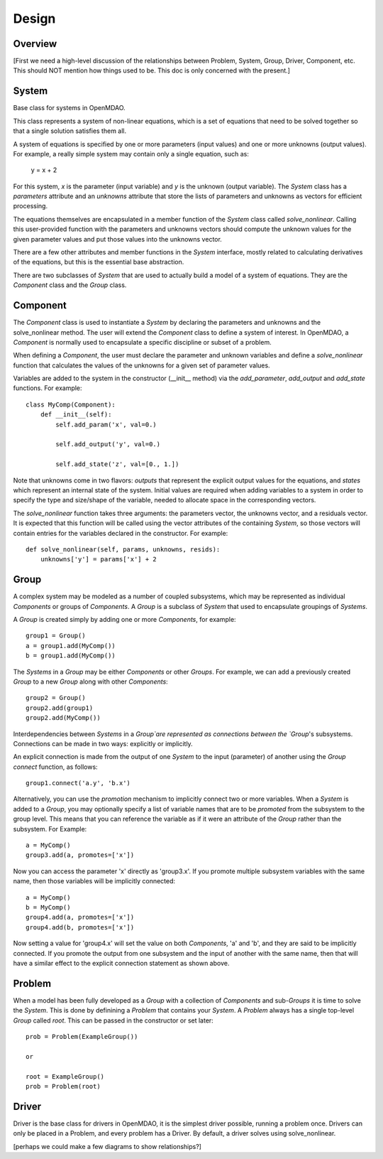 .. _Design-Doc:

============
Design
============

Overview
--------

[First we need a high-level discussion of the relationships between Problem,
System, Group, Driver, Component, etc.  This should NOT mention how things used
to be.  This doc is only concerned with the present.]

System
------

Base class for systems in OpenMDAO.

This class represents a system of non-linear equations, which is a set of
equations that need to be solved together so that a single solution satisfies
them all.

A system of equations is specified by one or more parameters (input values) and
one or more unknowns (output values). For example, a really simple system may
contain only a single equation, such as:

    y = x + 2

For this system, *x* is the parameter (input variable) and *y* is the unknown
(output variable). The `System` class has a *parameters* attribute and an *unknowns*
attribute that store the lists of parameters and unknowns as vectors for efficient
processing.

The equations themselves are encapsulated in a member function of the `System`
class called *solve_nonlinear*. Calling this user-provided function with the
parameters and unknowns vectors should compute the unknown values for the
given parameter values and put those values into the unknowns vector.

There are a few other attributes and member functions in the `System` interface,
mostly related to calculating derivatives of the equations, but this is the
essential base abstraction.

There are two subclasses of `System` that are used to actually build a model
of a system of equations.  They are the `Component` class and the `Group` class.


Component
---------

The `Component` class is used to instantiate a `System` by declaring the
parameters and unknowns and the solve_nonlinear method.  The user will extend
the `Component` class to define a system of interest. In OpenMDAO, a
`Component` is normally used to encapsulate a specific discipline or subset
of a problem.

When defining a `Component`, the user must declare the parameter and unknown
variables and define a *solve_nonlinear* function that calculates the
values of the unknowns for a given set of parameter values.

Variables are added to the system in the constructor (__init__ method) via the
*add_parameter*, *add_output* and *add_state* functions. For example:
::
    class MyComp(Component):
        def __init__(self):
            self.add_param('x', val=0.)

            self.add_output('y', val=0.)

            self.add_state('z', val=[0., 1.])

Note that unknowns come in two flavors: *outputs* that represent the explicit
output values for the equations, and *states* which represent an internal state
of the system. Initial values are required when adding variables to a system
in order to specify the type and size/shape of the variable, needed to allocate
space in the corresponding vectors.

The *solve_nonlinear* function takes three arguments: the parameters vector, the
unknowns vector, and a residuals vector. It is expected that this function will
be called using the vector attributes of the containing `System`, so those vectors
will contain entries for the variables declared in the constructor. For example:
::
        def solve_nonlinear(self, params, unknowns, resids):
            unknowns['y'] = params['x'] + 2

Group
------

A complex system may be modeled as a number of coupled subsystems, which may
be represented as individual `Components` or groups of `Components`.  A `Group`
is a subclass of `System` that used to encapsulate groupings of `Systems`.

A `Group` is created simply by adding one or more `Components`, for example:
::
    group1 = Group()
    a = group1.add(MyComp())
    b = group1.add(MyComp())

The `Systems` in a `Group` may be either `Components` or other `Groups`. For
example, we can add a previously created `Group` to a new `Group` along with
other `Components`:
::
    group2 = Group()
    group2.add(group1)
    group2.add(MyComp())

Interdependencies between `Systems` in a `Group`are represented as connections
between the `Group`'s subsystems.  Connections can be made in two ways: explicitly
or implicitly.

An explicit connection is made from the output of one `System` to the input
(parameter) of another using the `Group` *connect* function, as follows:
::
    group1.connect('a.y', 'b.x')

Alternatively, you can use the *promotion* mechanism to implicitly connect two
or more variables.  When a `System` is added to a `Group`, you may optionally
specify a list of variable names that are to be *promoted* from the subsystem
to the group level.  This means that you can reference the variable as if it
were an attribute of the `Group` rather than the subsystem.  For Example:
::
    a = MyComp()
    group3.add(a, promotes=['x'])

Now you can access the parameter 'x' directly as 'group3.x'. If you promote
multiple subsystem variables with the same name, then those variables will
be implicitly connected:
::
    a = MyComp()
    b = MyComp()
    group4.add(a, promotes=['x'])
    group4.add(b, promotes=['x'])

Now setting a value for 'group4.x' will set the value on both `Components`,
'a' and 'b', and they are said to be implicitly connected.  If you promote
the output from one subsystem and the input of another with the same name,
then that will have a similar effect to the explicit connection statement as
shown above.



Problem
-------

When a model has been fully developed as a `Group` with a collection of
`Components` and sub-`Groups` it is time to solve the `System`.  This is
done by definining a `Problem` that contains your `System`. A `Problem`
always has a single top-level `Group` called *root*.  This can be passed
in the constructor or set later:
::
    prob = Problem(ExampleGroup())

    or

    root = ExampleGroup()
    prob = Problem(root)



Driver
------

Driver is the base class for drivers in OpenMDAO, it is the simplest driver possible,
running a problem once. Drivers can only be placed in a
Problem, and every problem has a Driver.  By default, a driver solves using solve_nonlinear.



[perhaps we could make a few diagrams to show relationships?]
